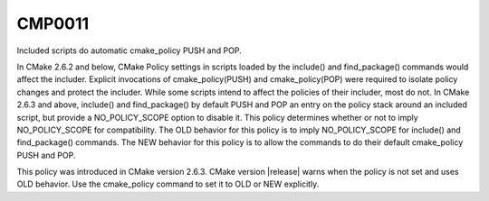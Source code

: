 CMP0011
-------

Included scripts do automatic cmake_policy PUSH and POP.

In CMake 2.6.2 and below, CMake Policy settings in scripts loaded by
the include() and find_package() commands would affect the includer.
Explicit invocations of cmake_policy(PUSH) and cmake_policy(POP) were
required to isolate policy changes and protect the includer.  While
some scripts intend to affect the policies of their includer, most do
not.  In CMake 2.6.3 and above, include() and find_package() by
default PUSH and POP an entry on the policy stack around an included
script, but provide a NO_POLICY_SCOPE option to disable it.  This
policy determines whether or not to imply NO_POLICY_SCOPE for
compatibility.  The OLD behavior for this policy is to imply
NO_POLICY_SCOPE for include() and find_package() commands.  The NEW
behavior for this policy is to allow the commands to do their default
cmake_policy PUSH and POP.

This policy was introduced in CMake version 2.6.3.  CMake version
|release| warns when the policy is not set and uses OLD behavior.  Use
the cmake_policy command to set it to OLD or NEW explicitly.
